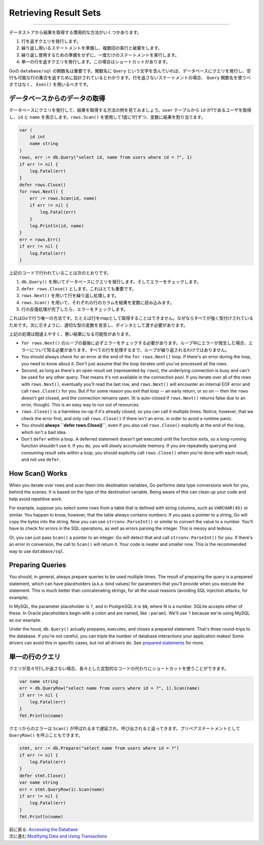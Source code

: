 ==================================
Retrieving Result Sets
==================================

----------------------------------

データストアから結果を取得する慣用的な方法がいくつかあります。

#. 行を返すクエリを発行します。
#. 繰り返し用いるステートメントを準備し、複数回の実行と破棄をします。
#. 繰り返し使用するための準備をせずに、一度だけのステートメントを実行します。
#. 単一の行を返すクエリを発行します。この場合はショートカットがあります。

Goの ``database/sql`` の関数名は重要です。関数名に ``Query`` という文字を含んでいれば、データベースにクエリを発行し、空行も可能な行の集合を返すために設計されているとわかります。行を返さないステートメントの場合、 ``Query`` 関数名を使うべきではなく、 ``Exec()`` を用いるべきです。

データベースからのデータの取得
===================================

データベースにクエリを発行して、結果を取得する方法の例を見てみましょう。``user`` テーブルから ``id`` が1であるユーザを取得し、``id`` と ``name`` を表示します。``rows.Scan()`` を使用して1度に1行ずつ、変数に結果を割り当てます。

.. code-block:: go

   var (
       id int
       name string
   )
   rows, err := db.Query("select id, name from users where id = ?", 1)
   if err != nil {
       log.Fatal(err)
   }
   defer rows.Close()
   for rows.Next() {
       err := rows.Scan(id, name)
       if err != nil {
           log.Fatal(err)
       }
       log.Println(id, name)
   }
   err = rows.Err()
   if err != nil {
       log.Fatal(err)
   }

上記のコードで行われていることは次のとおりです。

#. ``db.Query()`` を用いてデータベースにクエリを発行します。そしてエラーをチェックします。
#. ``defer rows.Close()`` とします。これはとても重要です。
#. ``rows.Next()`` を用いて行を繰り返し処理します。
#. ``rows.Scan()`` を用いて、それぞれの行のカラムを結果を変数に読み込みます。
#. 行の反復処理が完了したら、エラーをチェックします。

これはGoで行う唯一の方法です。たとえば行をmapとして取得することはできません。なぜならすべてが強く型付けされているためです。次に示すように、適切な型の変数を宣言し、ポインタとして渡す必要があります。

上記の処理は間違えやすく、悪い結果になる可能性があります。

- ``for rows.Next()`` のループの最後に必ずエラーをチェックする必要があります。ループ中にエラーが発生した場合、エラーについて知る必要があります。すべての行を処理するまで、ループが繰り返されるわけではありません。

-  You should always check for an error at the end of the
   ``for rows.Next()`` loop. If there's an error during the loop, you
   need to know about it. Don't just assume that the loop iterates until
   you've processed all the rows.
-  Second, as long as there's an open result set (represented by
   ``rows``), the underlying connection is busy and can't be used for
   any other query. That means it's not available in the connection
   pool. If you iterate over all of the rows with ``rows.Next()``,
   eventually you'll read the last row, and ``rows.Next()`` will
   encounter an internal EOF error and call ``rows.Close()`` for you.
   But if for some reason you exit that loop -- an early return, or so
   on -- then the ``rows`` doesn't get closed, and the connection
   remains open. (It is auto-closed if ``rows.Next()`` returns false due
   to an error, though). This is an easy way to run out of resources.
-  ``rows.Close()`` is a harmless no-op if it's already closed, so you
   can call it multiple times. Notice, however, that we check the error
   first, and only call ``rows.Close()`` if there isn't an error, in
   order to avoid a runtime panic.
-  You should **always ``defer rows.Close()``**, even if you also call
   ``rows.Close()`` explicitly at the end of the loop, which isn't a bad
   idea.
-  Don't ``defer`` within a loop. A deferred statement doesn't get
   executed until the function exits, so a long-running function
   shouldn't use it. If you do, you will slowly accumulate memory. If
   you are repeatedly querying and consuming result sets within a loop,
   you should explicitly call ``rows.Close()`` when you're done with
   each result, and not use ``defer``.

How Scan() Works
================

When you iterate over rows and scan them into destination variables, Go
performs data type conversions work for you, behind the scenes. It is
based on the type of the destination variable. Being aware of this can
clean up your code and help avoid repetitive work.

For example, suppose you select some rows from a table that is defined
with string columns, such as ``VARCHAR(45)`` or similar. You happen to
know, however, that the table always contains numbers. If you pass a
pointer to a string, Go will copy the bytes into the string. Now you can
use ``strconv.ParseInt()`` or similar to convert the value to a number.
You'll have to check for errors in the SQL operations, as well as errors
parsing the integer. This is messy and tedious.

Or, you can just pass ``Scan()`` a pointer to an integer. Go will detect
that and call ``strconv.ParseInt()`` for you. If there's an error in
conversion, the call to ``Scan()`` will return it. Your code is neater
and smaller now. This is the recommended way to use ``database/sql``.

Preparing Queries
=================

You should, in general, always prepare queries to be used multiple
times. The result of preparing the query is a prepared statement, which
can have placeholders (a.k.a. bind values) for parameters that you'll
provide when you execute the statement. This is much better than
concatenating strings, for all the usual reasons (avoiding SQL injection
attacks, for example).

In MySQL, the parameter placeholder is ``?``, and in PostgreSQL it is
``$N``, where N is a number. SQLite accepts either of these. In Oracle
placeholders begin with a colon and are named, like ``:param1``. We'll
use ``?`` because we're using MySQL as our example.

.. raw:: html

   <pre class="prettyprint lang-go">
   stmt, err := db.Prepare("select id, name from users where id = ?")
   if err != nil {
       log.Fatal(err)
   }
   defer stmt.Close()
   rows, err := stmt.Query(1)
   if err != nil {
       log.Fatal(err)
   }
   defer rows.Close()
   for rows.Next() {
       // ...
   }
   if err = rows.Err(); err != nil {
       log.Fatal(err)
   }
   </pre>

Under the hood, ``db.Query()`` actually prepares, executes, and closes a
prepared statement. That's three round-trips to the database. If you're
not careful, you can triple the number of database interactions your
application makes! Some drivers can avoid this in specific cases, but
not all drivers do. See `prepared statements <prepared.html>`__ for
more.

単一の行のクエリ
==================

クエリが高々1行しか返さない場合、長々とした定型的なコードの代わりにショートカットを使うことができます。

.. code-block:: go

   var name string
   err = db.QueryRow("select name from users where id = ?", 1).Scan(name)
   if err != nil {
       log.Fatal(err)
   }
   fmt.Println(name)

クエリからのエラーは ``Scan()`` が呼ばれるまで遅延され、呼び出されると返ってきます。プリペアステートメントとして ``QueryRow()`` を呼ぶこともできます。

.. code-block:: go

   stmt, err := db.Prepare("select name from users where id = ?")
   if err != nil {
       log.Fatal(err)
   }
   defer stmt.Close()
   var name string
   err = stmt.QueryRow(1).Scan(name)
   if err != nil {
       log.Fatal(err)
   }
   fmt.Println(name)

| 前に戻る: `Accessing the Database <accessing.html>`_
| 次に進む:`Modifying Data and Using Transactions <modifying.html>`_
